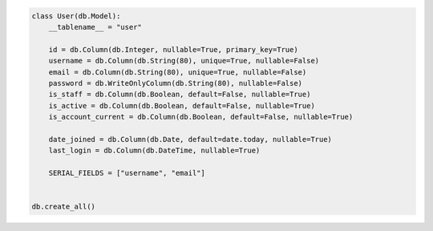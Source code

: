 .. code-block:: python 

    class User(db.Model):
        __tablename__ = "user"
    
        id = db.Column(db.Integer, nullable=True, primary_key=True)
        username = db.Column(db.String(80), unique=True, nullable=False)
        email = db.Column(db.String(80), unique=True, nullable=False)
        password = db.WriteOnlyColumn(db.String(80), nullable=False)
        is_staff = db.Column(db.Boolean, default=False, nullable=True)
        is_active = db.Column(db.Boolean, default=False, nullable=True)
        is_account_current = db.Column(db.Boolean, default=False, nullable=True)
    
        date_joined = db.Column(db.Date, default=date.today, nullable=True)
        last_login = db.Column(db.DateTime, nullable=True)
    
        SERIAL_FIELDS = ["username", "email"]
    
    
    db.create_all()
    
..